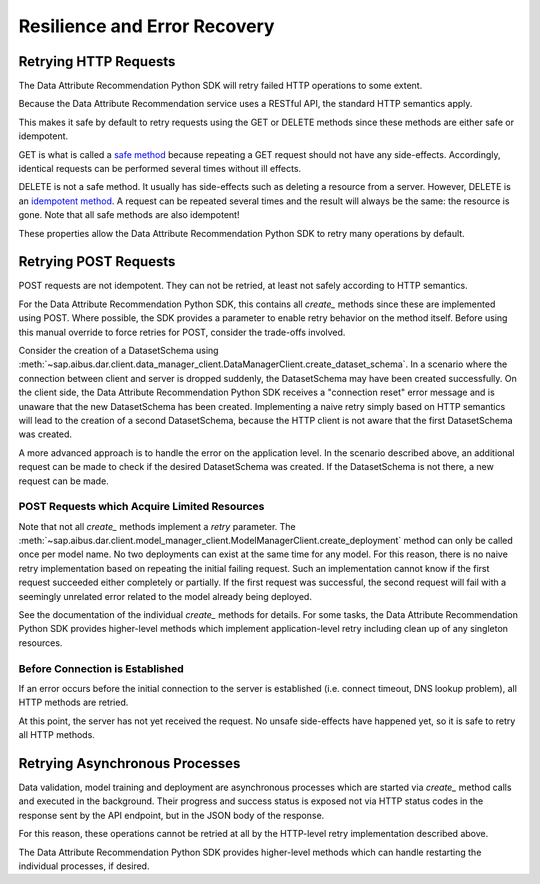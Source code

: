 .. _retry:

Resilience and Error Recovery
=============================

Retrying HTTP Requests
**********************

The Data Attribute Recommendation Python SDK will retry failed HTTP operations to some
extent.

Because the Data Attribute Recommendation service uses a RESTful API, the standard
HTTP semantics apply.

This makes it safe by default to retry requests using the GET or DELETE methods
since these methods are either safe or idempotent.

GET is what is called a `safe method`_ because repeating a GET request should not have
any side-effects. Accordingly, identical requests can be performed several times
without ill effects.

DELETE is not a safe method. It usually has side-effects such as deleting a resource
from a server.
However, DELETE is an `idempotent method`_. A request can be repeated several times and
the result will always be the same: the resource is gone. Note that all safe methods
are also idempotent!

These properties allow the Data Attribute Recommendation Python SDK to retry many
operations by default.

.. _safe method: https://tools.ietf.org/html/rfc7231#section-4.2.1
.. _idempotent method: https://tools.ietf.org/html/rfc7231#section-4.2.2


Retrying POST Requests
**********************

POST requests are not idempotent. They can not be retried, at least not
safely according to HTTP semantics.

For the Data Attribute Recommendation Python SDK, this contains all *create_* methods
since these are implemented
using POST. Where possible, the SDK provides a parameter to enable retry
behavior on the method itself. Before using this manual override to force retries for
POST, consider the trade-offs involved.

Consider the creation of a DatasetSchema using
:meth:`~sap.aibus.dar.client.data_manager_client.DataManagerClient.create_dataset_schema`.
In a scenario where the connection between client and server is dropped suddenly, the
DatasetSchema may have been created successfully.
On the client side, the Data Attribute Recommendation Python SDK receives a
"connection reset" error message and is unaware that the new DatasetSchema has been
created.
Implementing a naive retry simply based on HTTP semantics will lead to the creation
of a second DatasetSchema, because the HTTP client is not aware that the first
DatasetSchema was created.

A more advanced approach is to handle the error on the application level. In the
scenario described above, an additional request can be made to check if the desired
DatasetSchema was created. If the DatasetSchema is not there, a new request can be made.


POST Requests which Acquire Limited Resources
-----------------------------------------------

Note that not all *create_* methods implement a *retry* parameter. The
:meth:`~sap.aibus.dar.client.model_manager_client.ModelManagerClient.create_deployment`
method can only be called once per model name. No two deployments can exist at the same
time for any model. For this reason, there is no naive retry implementation based on
repeating the initial failing request. Such an implementation cannot know if
the first request succeeded either completely or partially. If the first request was
successful, the second request will fail with a seemingly unrelated error related to
the model already being deployed.

See the documentation of the individual *create_* methods for details. For some tasks,
the Data Attribute Recommendation Python SDK provides higher-level methods which
implement application-level retry including clean up of any singleton resources.

Before Connection is Established
--------------------------------

If an error occurs before the initial connection to the server is established (i.e.
connect timeout, DNS lookup problem), all HTTP methods are retried.

At this point, the server has not yet received the request. No unsafe side-effects
have happened yet, so it is safe to retry all HTTP methods.

Retrying Asynchronous Processes
*******************************

Data validation, model training and deployment are asynchronous processes which are
started via `create_` method calls and executed in the background. Their progress
and success status is exposed not via HTTP status codes in the response sent by
the API endpoint, but in the JSON body of the response.

For this reason, these operations cannot be retried at all by the HTTP-level retry
implementation described above.

The Data Attribute Recommendation Python SDK provides higher-level methods which can
handle restarting the individual processes, if desired.
